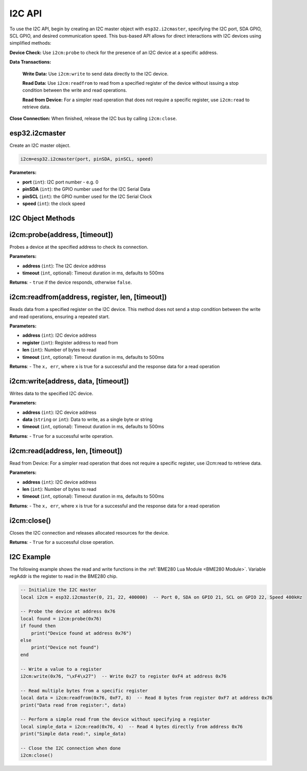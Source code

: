 I2C API
========================

To use the I2C API, begin by creating an I2C master object with ``esp32.i2cmaster``, specifying the I2C port, SDA GPIO, SCL GPIO, and desired communication speed. This bus-based API allows for direct interactions with I2C devices using simplified methods:

**Device Check:** Use ``i2cm:probe`` to check for the presence of an I2C device at a specific address.

**Data Transactions:**

   **Write Data:** Use  ``i2cm:write`` to send data directly to the I2C device.

   **Read Data:** Use  ``i2cm:readfrom`` to read from a specified register of the device without issuing a stop condition between the write and read operations.

   **Read from Device:** For a simpler read operation that does not require a specific register, use  ``i2cm:read`` to retrieve data.

**Close Connection:** When finished, release the I2C bus by calling  ``i2cm:close``.

esp32.i2cmaster
----------------

Create an I2C master object.

.. code-block:: lua

   i2cm=esp32.i2cmaster(port, pinSDA, pinSCL, speed)


**Parameters:**

- **port** (``int``): I2C port number - e.g. 0
- **pinSDA** (``int``): the GPIO number used for the I2C Serial Data 
- **pinSCL** (``int``): the GPIO number used for the I2C Serial Clock
- **speed** (``int``): the clock speed

I2C Object Methods
------------------

i2cm:probe(address, [timeout])
------------------------------

Probes a device at the specified address to check its connection.

**Parameters:**

- **address** (``int``): The I2C device address
- **timeout** (``int``, optional): Timeout duration in ms, defaults to 500ms

**Returns**:
- ``true`` if the device responds, otherwise ``false``.

i2cm:readfrom(address, register, len, [timeout])
------------------------------------------------
Reads data from a specified register on the I2C device. This method does not send a stop condition between the write and read operations, ensuring a repeated start.

**Parameters:**

- **address** (``int``): I2C device address
- **register** (``int``): Register address to read from
- **len** (``int``): Number of bytes to read
- **timeout** (``int``, optional): Timeout duration in ms, defaults to 500ms

**Returns**:
- The ``x, err``, where x is true for a successful and the response data for a read operation

i2cm:write(address, data, [timeout])
------------------------------------
Writes data to the specified I2C device.

**Parameters:**

- **address** (``int``): I2C device address
- **data** (``string`` or ``int``): Data to write, as a single byte or string
- **timeout** (``int``, optional): Timeout duration in ms, defaults to 500ms

**Returns**:
- ``True`` for a successful write operation.

i2cm:read(address, len, [timeout])
----------------------------------
Read from Device: For a simpler read operation that does not require a specific register, use i2cm:read to retrieve data.

**Parameters:**

- **address** (``int``): I2C device address
- **len** (``int``): Number of bytes to read 
- **timeout** (``int``, optional): Timeout duration in ms, defaults to 500ms

**Returns**:
- The ``x, err``, where x is true for a successful and the response data for a read operation


i2cm:close()
------------
Closes the I2C connection and releases allocated resources for the device.

**Returns**:
- ``True`` for a successful close operation.

I2C Example
------------------

The following example shows the read and write functions in the :ref:`BME280 Lua Module <BME280 Module>`. Variable regAddr is the register to read in the BME280 chip.

.. code-block:: lua

	-- Initialize the I2C master
	local i2cm = esp32.i2cmaster(0, 21, 22, 400000)  -- Port 0, SDA on GPIO 21, SCL on GPIO 22, Speed 400kHz

	-- Probe the device at address 0x76
	local found = i2cm:probe(0x76)
	if found then
	    print("Device found at address 0x76")
	else
	    print("Device not found")
	end

	-- Write a value to a register
	i2cm:write(0x76, "\xF4\x27")  -- Write 0x27 to register 0xF4 at address 0x76

	-- Read multiple bytes from a specific register
	local data = i2cm:readfrom(0x76, 0xF7, 8)  -- Read 8 bytes from register 0xF7 at address 0x76
	print("Data read from register:", data)

	-- Perform a simple read from the device without specifying a register
	local simple_data = i2cm:read(0x76, 4)  -- Read 4 bytes directly from address 0x76
	print("Simple data read:", simple_data)

	-- Close the I2C connection when done
	i2cm:close()

